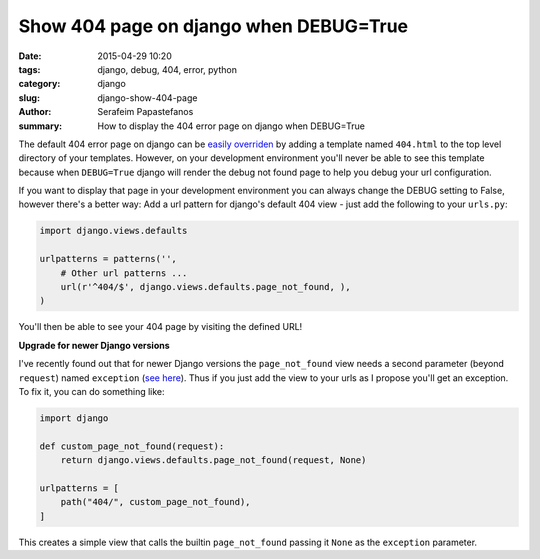 Show 404 page on django when DEBUG=True
#######################################

:date: 2015-04-29 10:20
:tags: django, debug, 404, error, python
:category: django
:slug: django-show-404-page
:author: Serafeim Papastefanos
:summary: How to display the 404 error page on django when DEBUG=True

The default 404 error page on django can be `easily overriden`_ by adding
a template named ``404.html`` to the top level directory of your templates.
However, on your development environment you'll never be able to see this
template because when ``DEBUG=True`` django will render the debug not found
page to help you debug your url configuration.

If you want to display that page in your development environment you can always
change the DEBUG setting to False, however there's a better way: Add a url
pattern for django's default 404 view - just  add the following to your ``urls.py``:

.. code-block:: python

  import django.views.defaults

  urlpatterns = patterns('',
      # Other url patterns ...
      url(r'^404/$', django.views.defaults.page_not_found, ),
  )


You'll then be able to see your 404 page by visiting the defined URL!

**Upgrade for newer Django versions**

I've recently found out that for newer Django versions the ``page_not_found`` view needs a second
parameter (beyond ``request``) named ``exception`` (`see here`_). Thus
if you just add the view to your urls as I propose you'll get an exception. To fix it, you can do something like:

.. code-block:: python

  import django

  def custom_page_not_found(request):
      return django.views.defaults.page_not_found(request, None)

  urlpatterns = [
      path("404/", custom_page_not_found),
  ]

This creates a simple view that calls the builtin ``page_not_found`` passing it ``None`` as the ``exception`` parameter.


.. _`easily overriden`: https://docs.djangoproject.com/en/1.8/topics/http/views/#the-http404-exception
.. _`see here`: https://docs.djangoproject.com/el/2.1/ref/views/#django.views.defaults.page_not_found

